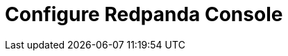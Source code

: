 = Configure Redpanda Console
:description: Learn how to configure and manage Redpanda Console.
:page-layout: index
:page-categories: Redpanda Console

